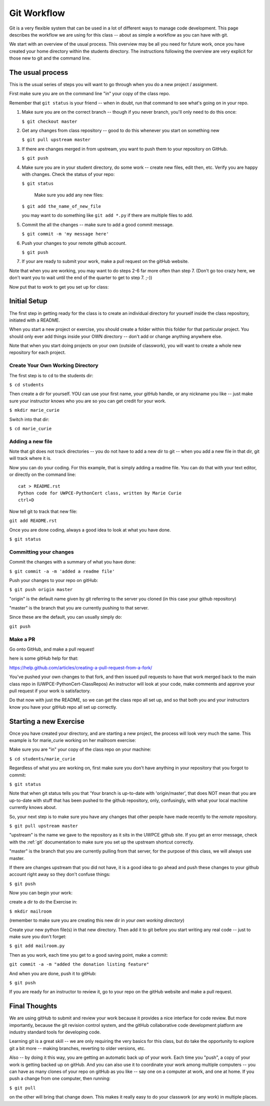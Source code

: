 .. _git_workflow:

Git Workflow
============

Git is a very flexible system that can be used in a lot of different ways to manage code development. This page describes the workflow we are using for this class -- about as simple a workflow as you can have with git.

We start with an overview of the usual process. This overview may be all you need for future work, once you have created your home directory within the students directory. 
The instructions following the overview are very explicit for those new to git and the command line.

The usual process
-----------------

This is the usual series of steps you will want to go through when you do a new project / assignment.

First make sure you are on the command line "in" your copy of the class repo.

Remember that ``git status`` is your friend -- when in doubt, run that command to see what's going on in your repo.

1. Make sure you are on the correct branch -- though if you never branch, you'll only need to do this once:

   ``$ git checkout master``

2. Get any changes from class repository -- good to do this whenever you start on something new

   ``$ git pull upstream master``

3. If there are changes merged in from upstream, you want to push them to your repository on GitHub.

   ``$ git push``

4. Make sure you are in your student directory, do some work -- create new files, edit then, etc. Verify you are happy with changes. Check the status of your repo:

   ``$ git status``

    Make sure you add any new files:

   ``$ git add the_name_of_new_file``

   you may want to do something like ``git add *.py`` if there are multiple files to add.

5. Commit the all the changes -- make sure to add a good commit message.

   ``$ git commit -m 'my message here'``

6. Push your changes to your remote github account.

   ``$ git push``

7. If your are ready to submit your work, make a pull request on the gitHub website.

Note that when you are working, you may want to do steps 2-6 far more often than step 7. (Don't go too crazy here, we don't want you to wait until the end of the quarter to get to step 7. ;-))

Now put that to work to get you set up for class:

Initial Setup
-------------

The first step in getting ready for the class is to create an individual directory for yourself inside the class repository, initiated with a README.

When you start a new project or exercise, you should create a folder within this folder for that particular project. You should only ever add things inside your OWN directory -- don't add or change anything anywhere else.

Note that when you start doing projects on your own (outside of classwork), you will want to create a whole new repository for each project.

Create Your Own Working Directory
.................................

The first step is to ``cd`` to the students dir:

``$ cd students``

Then create a dir for yourself. YOU can use your first name, your gitHub handle, or any nickname you like -- just make sure your instructor knows who you are so you can get credit for your work.

``$ mkdir marie_curie``

Switch into that dir:

``$ cd marie_curie``

Adding a new file
.................

Note that git does not track directories -- you do not have to add a new dir to git -- when you add a new file in that dir, git will track where it is.

Now you can do your coding. For this example, that is simply adding a readme file. You can do that with your text editor, or directly on the command line::

    cat > README.rst
    Python code for UWPCE-PythonCert class, written by Marie Curie
    ctrl+D

Now tell git to track that new file:

``git add README.rst``

Once you are done coding, always a good idea to look at what you have done.

``$ git status``

Committing your changes
.......................

Commit the changes with a summary of what you have done:

``$ git commit -a -m 'added a readme file'``

Push your changes to your repo on gitHub:

``$ git push origin master``

"origin" is the default name given by git referring to the server you cloned (in this case your github repository)

"master" is the branch that you are currently pushing to that server.

Since these are the default, you can usually simply do:

``git push``

Make a PR
.........

Go onto GitHub, and make a pull request!

here is some gitHub help for that:

https://help.github.com/articles/creating-a-pull-request-from-a-fork/

You've pushed your own changes to that fork, and then issued pull requests to have that work merged back to the main class repo in (UWPCE-PythonCert-ClassRepos) An instructor will look at your code, make comments and approve your pull request if your work is satisfactory.

Do that now with just the README, so we can get the class repo all set up, and so that both you and your instructors know you have your gitHub repo all set up correctly.

Starting a new Exercise
-----------------------

Once you have created your directory, and are starting a new project, the process will look very much the same. This example is for marie_curie working on her mailroom exercise:

Make sure you are "in" your copy of the class repo on your machine:

``$ cd students/marie_curie``

Regardless of what you are working on, first make sure you don't have anything in your repository that you forgot to commit:

``$ git status``

Note that when git status tells you that 'Your branch is up-to-date with 'origin/master',  that does NOT mean that you are up-to-date with stuff that has been pushed to the github repository, only, confusingly, with what your local machine currently knows about.

So, your next step is to make sure you have any changes that other people have made recently to the *remote* repository.

``$ git pull upstream master``

"upstream" is the name we gave to the repository as it sits in the UWPCE github site. If you get an error message, check with the :ref:`git` documentation to make sure you set up the upstream shortcut correctly.

"master" is the branch that you are currently pulling from that server, for the purpose of this class, we will always use master.

If there are changes upstream that you did not have, it is a good idea to go ahead and push these changes to your github account right away so they don't confuse things:

``$ git push``

Now you can begin your work:

create a dir to do the Exercise in:

``$ mkdir mailroom``

(remember to make sure you are creating this new dir in *your own working directory*)

Create your new python file(s) in that new directory. Then add it to git before you start writing any real code -- just to make sure you don't forget:

``$ git add mailroom.py``

Then as you work, each time you get to a good saving point, make a commit:

``git commit -a -m "added the donation listing feature"``

And when you are done, push it to gitHub:

``$ git push``

If you are ready for an instructor to review it, go to your repo on the gitHub website and make a pull request.

Final Thoughts
--------------

We are using gitHub to submit and review your work because it provides a nice interface for code review. But more importantly, because the git revision control system, and the gitHub collaborative code development platform are industry standard tools for developing code.

Learning git is a great skill -- we are only requiring the very basics for this class, but do take the opportunity to explore git a bit more -- making branches, reverting to older versions, etc.

Also -- by doing it this way, you are getting an automatic back up of your work. Each time you "push", a copy of your work is getting backed up on gitHub. And you can also use it to coordinate your work among multiple computers -- you can have as many clones of your repo on gitHub as you like -- say one on a computer at work, and one at home. If you push a change from one computer, then running:

``$ git pull``

on the other will bring that change down.  This makes it really easy to do your classwork (or any work) in multiple places.






